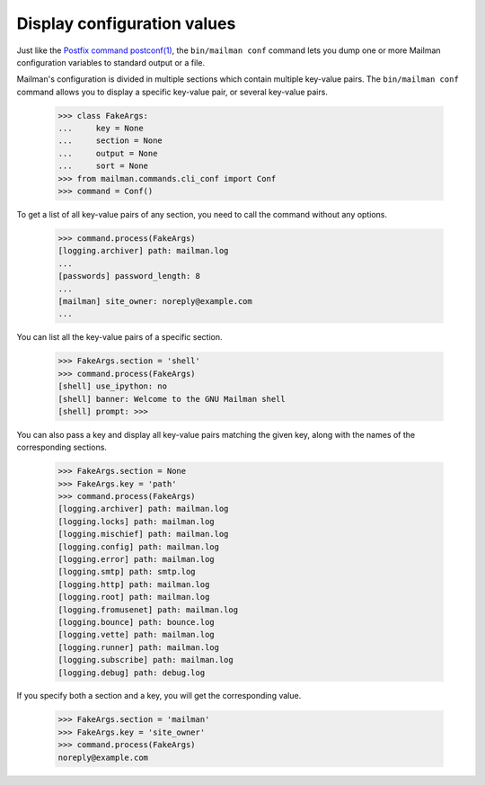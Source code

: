 ============================
Display configuration values
============================

Just like the `Postfix command postconf(1)`_, the ``bin/mailman conf`` command
lets you dump one or more Mailman configuration variables to standard output
or a file.

Mailman's configuration is divided in multiple sections which contain multiple
key-value pairs.  The ``bin/mailman conf`` command allows you to display
a specific key-value pair, or several key-value pairs.

    >>> class FakeArgs:
    ...     key = None
    ...     section = None
    ...     output = None
    ...     sort = None
    >>> from mailman.commands.cli_conf import Conf
    >>> command = Conf()

To get a list of all key-value pairs of any section, you need to call the
command without any options.

    >>> command.process(FakeArgs)
    [logging.archiver] path: mailman.log
    ...
    [passwords] password_length: 8
    ...
    [mailman] site_owner: noreply@example.com
    ...

You can list all the key-value pairs of a specific section.

    >>> FakeArgs.section = 'shell'
    >>> command.process(FakeArgs)
    [shell] use_ipython: no
    [shell] banner: Welcome to the GNU Mailman shell
    [shell] prompt: >>>

You can also pass a key and display all key-value pairs matching the given
key, along with the names of the corresponding sections.

    >>> FakeArgs.section = None
    >>> FakeArgs.key = 'path'
    >>> command.process(FakeArgs)
    [logging.archiver] path: mailman.log
    [logging.locks] path: mailman.log
    [logging.mischief] path: mailman.log
    [logging.config] path: mailman.log
    [logging.error] path: mailman.log
    [logging.smtp] path: smtp.log
    [logging.http] path: mailman.log
    [logging.root] path: mailman.log
    [logging.fromusenet] path: mailman.log
    [logging.bounce] path: bounce.log
    [logging.vette] path: mailman.log
    [logging.runner] path: mailman.log
    [logging.subscribe] path: mailman.log
    [logging.debug] path: debug.log

If you specify both a section and a key, you will get the corresponding value.

    >>> FakeArgs.section = 'mailman'
    >>> FakeArgs.key = 'site_owner'
    >>> command.process(FakeArgs)
    noreply@example.com


.. _`Postfix command postconf(1)`: http://www.postfix.org/postconf.1.html
